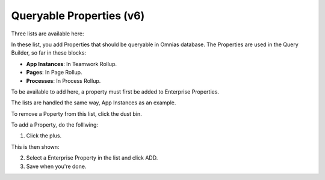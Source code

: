 Queryable Properties (v6)
===========================

Three lists are available here:

.. image:: queryable-all.png

In these list, you add Properties that should be queryable in Omnias database. The Properties are used in the Query Builder, so far in these blocks:

+ **App Instances**: In Teamwork Rollup.
+ **Pages**: In Page Rollup.
+ **Processes**: In Process Rollup.

To be available to add here, a property must first be added to Enterprise Properties. 

The lists are handled the same way, App Instances as an example.

.. image:: queryable-app-instances.png

To remove a Poperty from this list, click the dust bin.

To add a Property, do the folllwing:

1. Click the plus.

This is then shown:

.. image:: queryable-app-instances-new.png

2. Select a Enterprise Property in the list and click ADD.
3. Save when you're done.





